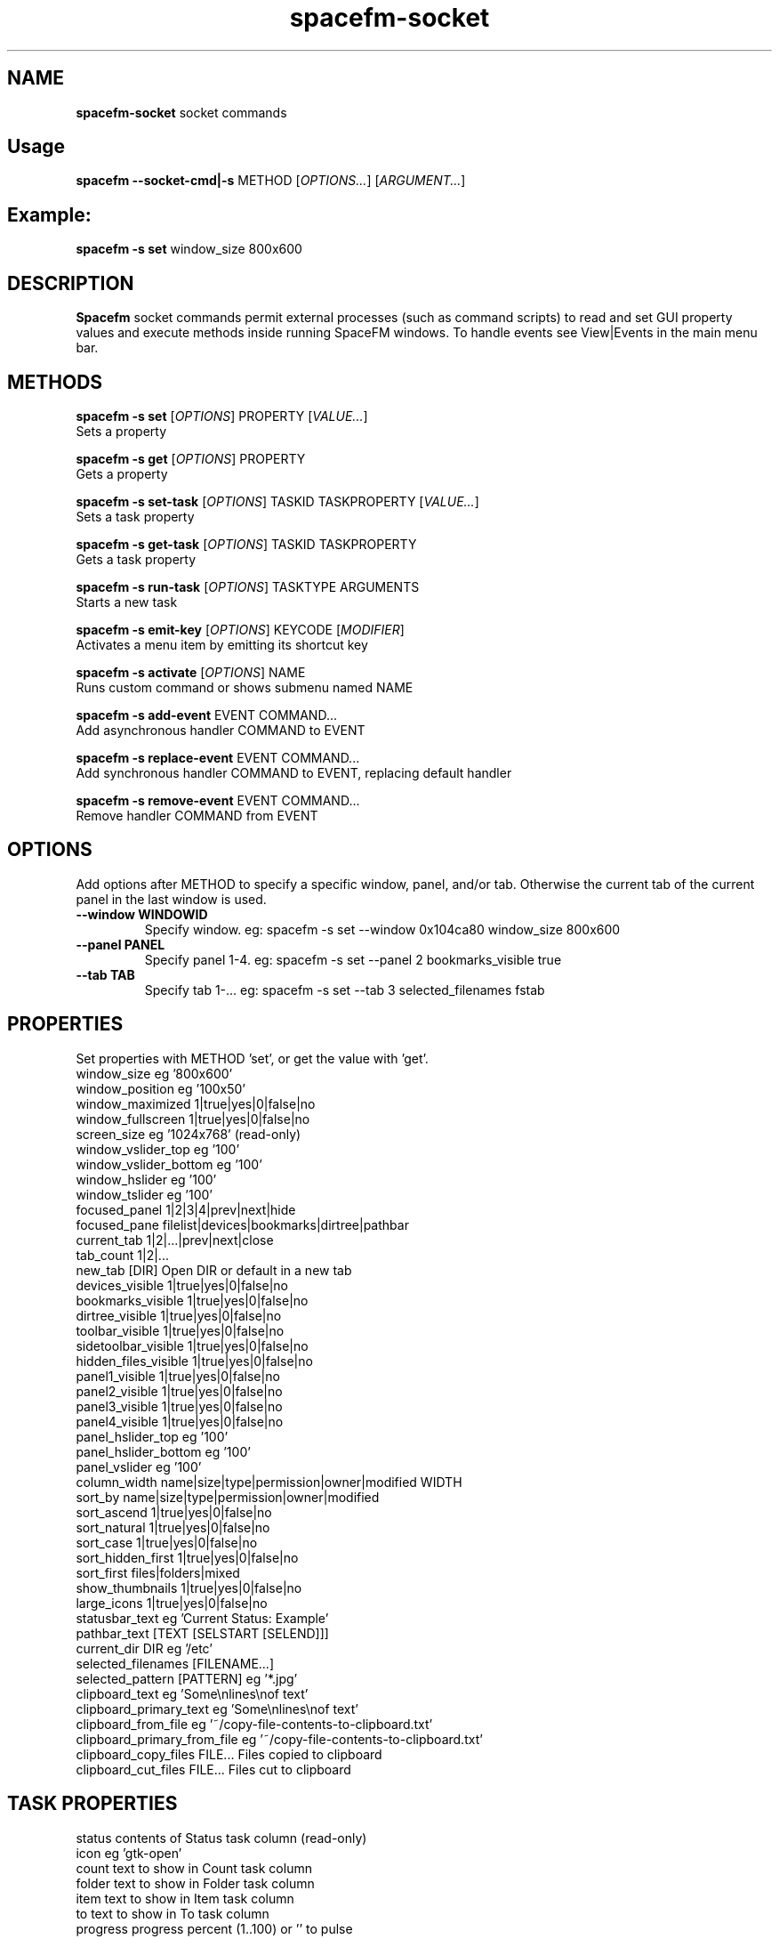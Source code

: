 .TH spacefm-socket 1 "August 2019"

.SH NAME
.B spacefm-socket
socket commands


.SH Usage
.B spacefm --socket-cmd|-s
METHOD
.RI [ OPTIONS... "] [" ARGUMENT... ]


.SH Example:
.B spacefm -s set
window_size 800x600


.SH DESCRIPTION
.B Spacefm
socket commands permit external processes (such as command scripts)
to read and set GUI property values and execute methods inside running
SpaceFM windows. To handle events see View|Events in the main menu bar.


.SH METHODS
.B spacefm -s set
.RI [ OPTIONS ]
PROPERTY
.RI [ VALUE... ]
    Sets a property

.B spacefm -s get
.RI [ OPTIONS ]
PROPERTY
    Gets a property

.B spacefm -s set-task
.RI [ OPTIONS ]
TASKID TASKPROPERTY
.RI [ VALUE... ]
    Sets a task property

.B spacefm -s get-task
.RI [ OPTIONS ]
TASKID TASKPROPERTY
    Gets a task property

.B spacefm -s run-task
.RI [ OPTIONS ]
TASKTYPE ARGUMENTS
    Starts a new task

.B spacefm -s emit-key
.RI [ OPTIONS ]
KEYCODE
.RI [ MODIFIER ]
    Activates a menu item by emitting its shortcut key

.B spacefm -s activate
.RI [ OPTIONS ]
NAME
    Runs custom command or shows submenu named NAME

.B spacefm -s add-event
EVENT COMMAND...
    Add asynchronous handler COMMAND to EVENT

.B spacefm -s replace-event
EVENT COMMAND...
    Add synchronous handler COMMAND to EVENT, replacing default handler

.B spacefm -s remove-event
EVENT COMMAND...
    Remove handler COMMAND from EVENT


.SH OPTIONS
Add options after METHOD to specify a specific window, panel, and/or tab.
Otherwise the current tab of the current panel in the last window is used.
.TP
.B --window WINDOWID
    Specify window.  eg: spacefm -s set --window 0x104ca80 window_size 800x600
.TP
.B --panel PANEL
    Specify panel 1-4.  eg: spacefm -s set --panel 2 bookmarks_visible true
.TP
.B --tab TAB
    Specify tab 1-...  eg: spacefm -s set --tab 3 selected_filenames fstab
.PP

.SH PROPERTIES
.P
 Set properties with METHOD 'set', or get the value with 'get'.
 window_size                     eg '800x600'
 window_position                 eg '100x50'
 window_maximized                1|true|yes|0|false|no
 window_fullscreen               1|true|yes|0|false|no
 screen_size                     eg '1024x768'  (read-only)
 window_vslider_top              eg '100'
 window_vslider_bottom           eg '100'
 window_hslider                  eg '100'
 window_tslider                  eg '100'
 focused_panel                   1|2|3|4|prev|next|hide
 focused_pane                    filelist|devices|bookmarks|dirtree|pathbar
 current_tab                     1|2|...|prev|next|close
 tab_count                       1|2|...
 new_tab                         [DIR]    Open DIR or default in a new tab
 devices_visible                 1|true|yes|0|false|no
 bookmarks_visible               1|true|yes|0|false|no
 dirtree_visible                 1|true|yes|0|false|no
 toolbar_visible                 1|true|yes|0|false|no
 sidetoolbar_visible             1|true|yes|0|false|no
 hidden_files_visible            1|true|yes|0|false|no
 panel1_visible                  1|true|yes|0|false|no
 panel2_visible                  1|true|yes|0|false|no
 panel3_visible                  1|true|yes|0|false|no
 panel4_visible                  1|true|yes|0|false|no
 panel_hslider_top               eg '100'
 panel_hslider_bottom            eg '100'
 panel_vslider                   eg '100'
 column_width                    name|size|type|permission|owner|modified WIDTH
 sort_by                         name|size|type|permission|owner|modified
 sort_ascend                     1|true|yes|0|false|no
 sort_natural                    1|true|yes|0|false|no
 sort_case                       1|true|yes|0|false|no
 sort_hidden_first               1|true|yes|0|false|no
 sort_first                      files|folders|mixed
 show_thumbnails                 1|true|yes|0|false|no
 large_icons                     1|true|yes|0|false|no
 statusbar_text                  eg 'Current Status: Example'
 pathbar_text                    [TEXT [SELSTART [SELEND]]]
 current_dir                     DIR            eg '/etc'
 selected_filenames              [FILENAME...]
 selected_pattern                [PATTERN]      eg '*.jpg'
 clipboard_text                  eg 'Some\\nlines\\nof text'
 clipboard_primary_text          eg 'Some\\nlines\\nof text'
 clipboard_from_file             eg '~/copy-file-contents-to-clipboard.txt'
 clipboard_primary_from_file     eg '~/copy-file-contents-to-clipboard.txt'
 clipboard_copy_files            FILE...  Files copied to clipboard
 clipboard_cut_files             FILE...  Files cut to clipboard

.SH TASK PROPERTIES
 status                          contents of Status task column  (read-only)
 icon                            eg 'gtk-open'
 count                           text to show in Count task column
 folder                          text to show in Folder task column
 item                            text to show in Item task column
 to                              text to show in To task column
 progress                        progress percent (1..100) or '' to pulse
 total                           text to show in Total task column
 curspeed                        text to show in Current task column
 curremain                       text to show in CRemain task column
 avgspeed                        text to show in Average task column
 avgremain                       text to show in Remain task column
 elapsed                         contents of Elapsed task column (read-only)
 started                         contents of Started task column (read-only)
 queue_state                     run|pause|queue|stop
 popup_handler                   COMMAND  command to show a custom task dialog


.SH TASK TYPES
.B cmd
.RI [ --task "] [" --popup "] [" --scroll "] [" --terminal "] [" --icon=ICON "] [" --dir=DIR ]
COMMAND... <Run COMMAND in DIR>

copy|move|link [--dir DIR] FILE|DIR... TARGET
                                Copy|Move|Link FILE(s) or DIR(s) to TARGET dir
delete [--dir DIR] FILE|DIR...  Recursively delete FILE(s) or DIR(s)
edit [--as-root] FILE           Open FILE in user's or root's text editor
web URL                         Open URL in user's web browser
mount DEVICE|URL                Mount DEVICE or URL
unmount DEVICE|DIR              Unmount DEVICE or mount point DIR

.SH EVENTS
 evt_start                       Instance start        %e
 evt_exit                        Instance exit         %e
 evt_win_new                     Window new            %e %w %p %t
 evt_win_focus                   Window focus          %e %w %p %t
 evt_win_move                    Window move/resize    %e %w %p %t
 evt_win_click                   Mouse click           %e %w %p %t %b %m %f
 evt_win_key                     Window keypress       %e %w %p %t %k %m
 evt_win_close                   Window close          %e %w %p %t
 evt_pnl_focus                   Panel focus           %e %w %p %t
 evt_pnl_show                    Panel show/hide       %e %w %p %t %f %v
 evt_pnl_sel                     Selection changed     %e %w %p %t
 evt_tab_new                     Tab new               %e %w %p %t
 evt_tab_chdir                   Tab change dir        %e %w %p %t %d
 evt_tab_focus                   Tab focus             %e %w %p %t
 evt_tab_close                   Tab close             %e %w %p %t
 evt_device                      Device change         %e %f %v

.SH Event COMMAND Substitution Variables
 %e   event type (evt_start|evt_exit|...)
 %w   window ID
 %p   panel number (1-4)
 %t   tab number (1-...)
 %d   quoted directory ('/etc')
 %b   mouse button (0=double 1=left 2=middle 3=right ...)
 %k   key code  (eg 0x63)
 %m   modifier key (eg 0x4  used with clicks and keypresses)
 %f   focus element (panelN|filelist|devices|bookmarks|dirtree|pathbar)
 %v   focus element is visible (0 or 1, or device state change)

.SH Examples
 window_size="$(spacefm -s get window_size)"
 spacefm -s set window_size 1024x768
 spacefm -s set column_width name 100
 spacefm -s set-task $fm_my_task progress 25
 spacefm -s run-task --window $fm_my_window cmd --task --popup ls /etc
 spacefm -s run-task copy --dir /etc fstab hosts /destdir
 spacefm -r /etc; sleep 0.3; spacefm -s set selected_filenames fstab hosts
 spacefm -s set clipboard_copy_files /etc/fstab /etc/hosts
 spacefm -s emit-key 0xffbe 0   # press F1 to show Help
 spacefm -s activate --window $fm_my_window "Custom Menu"
 spacefm -s add-event evt_pnl_sel 'spacefm -s set statusbar_text "$fm_file"'


.SH EXAMPLE SCRIPT
 #!/bin/bash
 eval copied_files="$(spacefm -s get clipboard_copy_files)"
 echo "These files have been copied to the clipboard:"
 i=0
 while [ "${copied_files[i]}" != "" ]; do
     echo "    ${copied_files[i]}"
     (( i++ ))
 done
 if (( i != 0 )); then
     echo "MD5SUMS:"
     md5sum "${copied_files[@]}"
 fi


.SH SEE ALSO
.BR spacefm-dialog (1)
.PP

.SH EXTERNAL RESOURCES
For full documentation and examples see the SpaceFM User's Manual
.PP
.I http://ignorantguru.github.io/spacefm/spacefm-manual-en.html#sockets
